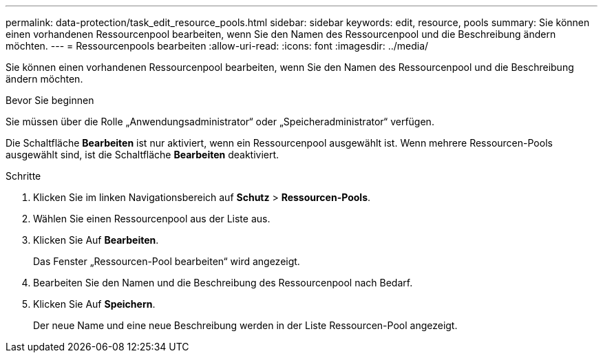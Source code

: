 ---
permalink: data-protection/task_edit_resource_pools.html 
sidebar: sidebar 
keywords: edit, resource, pools 
summary: Sie können einen vorhandenen Ressourcenpool bearbeiten, wenn Sie den Namen des Ressourcenpool und die Beschreibung ändern möchten. 
---
= Ressourcenpools bearbeiten
:allow-uri-read: 
:icons: font
:imagesdir: ../media/


[role="lead"]
Sie können einen vorhandenen Ressourcenpool bearbeiten, wenn Sie den Namen des Ressourcenpool und die Beschreibung ändern möchten.

.Bevor Sie beginnen
Sie müssen über die Rolle „Anwendungsadministrator“ oder „Speicheradministrator“ verfügen.

Die Schaltfläche *Bearbeiten* ist nur aktiviert, wenn ein Ressourcenpool ausgewählt ist. Wenn mehrere Ressourcen-Pools ausgewählt sind, ist die Schaltfläche *Bearbeiten* deaktiviert.

.Schritte
. Klicken Sie im linken Navigationsbereich auf *Schutz* > *Ressourcen-Pools*.
. Wählen Sie einen Ressourcenpool aus der Liste aus.
. Klicken Sie Auf *Bearbeiten*.
+
Das Fenster „Ressourcen-Pool bearbeiten“ wird angezeigt.

. Bearbeiten Sie den Namen und die Beschreibung des Ressourcenpool nach Bedarf.
. Klicken Sie Auf *Speichern*.
+
Der neue Name und eine neue Beschreibung werden in der Liste Ressourcen-Pool angezeigt.


